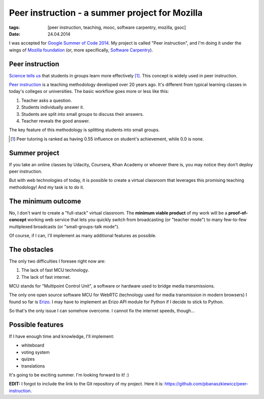 Peer instruction - a summer project for Mozilla
###############################################

:tags: [peer instruction, teaching, mooc, software carpentry, mozilla, gsoc]
:date: 24.04.2014

I was accepted for |GSOC|_.  My project is called "Peer instruction", and I'm
doing it under the wings of `Mozilla foundation`_ (or, more specifically,
`Software Carpentry`_).

.. |GSOC| replace:: Google Summer of Code 2014
.. _GSOC: http://www.google-melange.com/gsoc/homepage/google/gsoc2014
.. _Mozilla foundation: https://www.mozilla.org/en-US/
.. _Software Carpentry: http://software-carpentry.org/

Peer instruction
================

`Science tells us <http://www.slideshare.net/richardcookau/john-hattie-effect-sizes-on-achievement>`__ that students in groups learn more effectively [#f1]_.
This concept is widely used in peer instruction.

`Peer instruction`_ is a teaching methodology developed over 20 years ago.
It's different from typical learning classes in today's colleges or
universities.  The basic workflow goes more or less like this:

1. Teacher asks a question.
2. Students individually answer it.
3. Students are split into small groups to discuss their answers.
4. Teacher reveals the good answer.

The key feature of this methodology is splitting students into small groups.

.. _Peer instruction: http://en.wikipedia.org/wiki/Peer_instruction


.. [#f1] Peer tutoring is ranked as having 0.55 influence on student's
   achievement, while 0.0 is none.

Summer project
==============

If you take an online classes by Udacity, Coursera, Khan Academy or whoever
there is, you may notice they don't deploy peer instruction.

But with web technologies of today, it is possible to create a virtual
classroom that leverages this promising teaching methodology!  And my task is
to do it.

The minimum outcome
===================

No, I don't want to create a "full-stack" virtual classroom.  The **minimum
viable product** of my work will be a **proof-of-concept** working web service
that lets you quickly switch from broadcasting (or "teacher mode") to many
few-to-few multiplexed broadcasts (or "small-groups-talk mode").

Of course, if I can, I'll implement as many additional features as possible.

The obstacles
=============

The only two difficulties I foresee right now are:

1. The lack of fast MCU technology.
2. The lack of fast internet.

MCU stands for "Multipoint Control Unit", a software or hardware used to bridge
media transmissions.

The only one open source software MCU for WebRTC (technology used for media
transmission in modern browsers) I found so far is `Erizo`_.  I may have to
implement an Erizo API module for Python if I decide to stick to Python.

So that's the only issue I can somehow overcome.  I cannot fix the internet
speeds, though...

.. _Erizo: https://github.com/ging/licode/tree/master/erizo

Possible features
=================

If I have enough time and knowledge, I'll implement:

- whiteboard
- voting system
- quizes
- translations

It's going to be exciting summer.  I'm looking forward to it! :)

**EDIT:** I forgot to include the link to the Git repository of my project.
Here it is: https://github.com/pbanaszkiewicz/peer-instruction.
